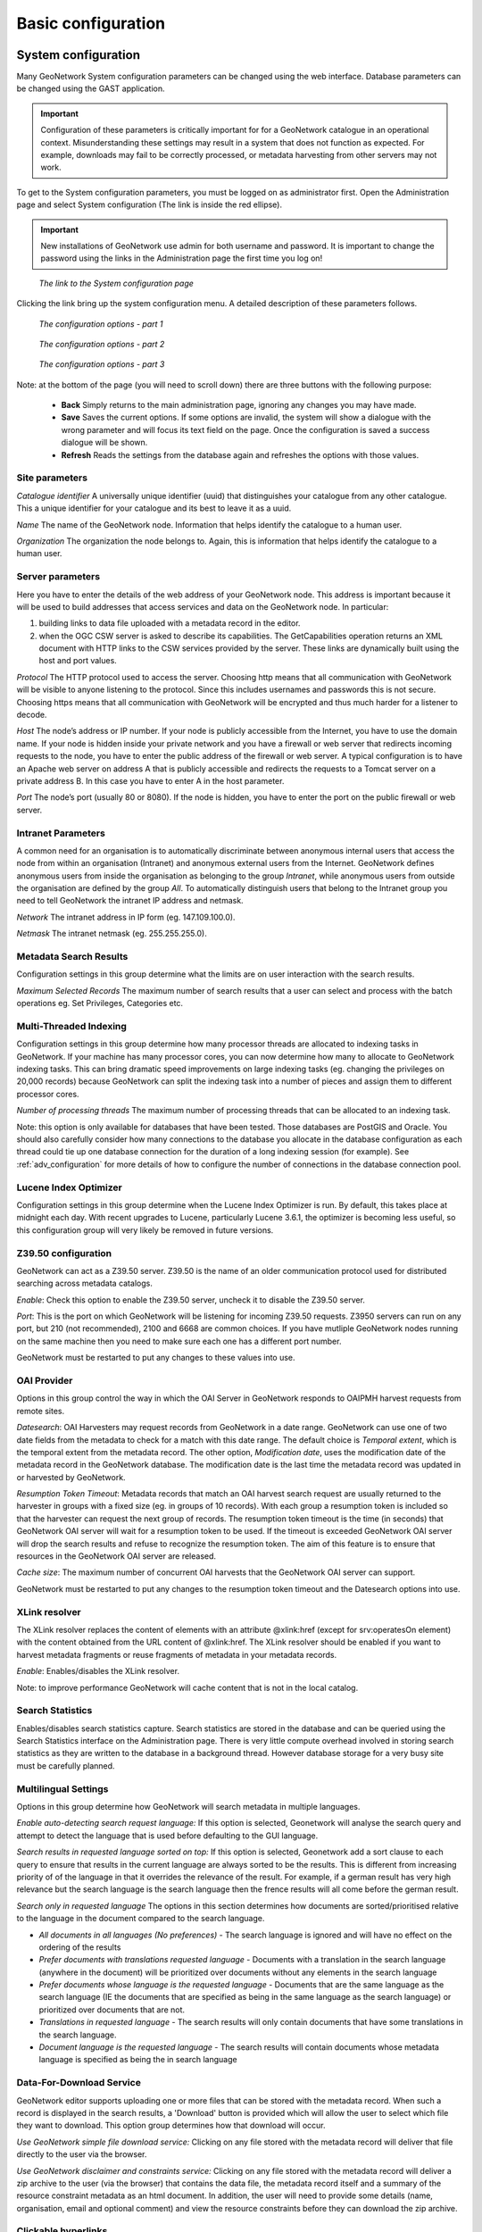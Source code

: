 .. _configuration:

Basic configuration
===================

System configuration
--------------------

Many GeoNetwork System configuration parameters can be changed using the
web interface. Database parameters can be changed using the GAST application.

.. important:: Configuration of these parameters is critically important for 
   for a GeoNetwork catalogue in an operational context. Misunderstanding 
   these settings may result in a system that does not function as
   expected. For example, downloads may fail to be correctly processed, or 
   metadata harvesting from other servers may not work.

To get to the System configuration parameters, you must be logged on as administrator first. Open the Administration page and select System configuration (The link is inside the red ellipse).

.. important:: New installations of GeoNetwork use admin for both username
   and password. It is important to change the password using the links in the
   Administration page the first time you log on!

.. figure:: web-config-where.png

    *The link to the System configuration page*

Clicking the link bring up the system configuration menu. A detailed description of these parameters follows.

.. figure:: web-config-options-1.png

    *The configuration options - part 1*

.. figure:: web-config-options-2.png

    *The configuration options - part 2*

.. figure:: web-config-options-3.png

    *The configuration options - part 3*

Note: at the bottom of the page (you will need to scroll down) there are three buttons with the following purpose:

 - **Back** Simply returns to the main administration page, ignoring any changes you may have made. 
 - **Save** Saves the current options. If some options are invalid, the system will show a dialogue with the wrong parameter and will focus its text field on the page. Once the configuration is saved a success dialogue will be shown. 
 - **Refresh** Reads the settings from the database again and refreshes the options with those values.

Site parameters
```````````````

*Catalogue identifier* A universally unique identifier (uuid) that distinguishes your catalogue from any other catalogue. This a unique identifier for your catalogue and its best to leave it as a uuid. 

*Name* The name of the GeoNetwork node. Information that helps identify the catalogue to a human user.

*Organization* The organization the node belongs to. Again, this is information that helps identify the catalogue to a human user.

Server parameters
`````````````````

Here you have to enter the details of the web address of your GeoNetwork node. This address is important because it will be used to build addresses that access services and data on the GeoNetwork node. In particular:

#. building links to data file uploaded with a metadata record in the editor.
#. when the OGC CSW server is asked to describe its capabilities. The GetCapabilities operation returns an XML document with HTTP links to the CSW services provided by the server. These links are dynamically built using the host and port values.


*Protocol* The HTTP protocol used to access the server. Choosing http means that all communication with GeoNetwork will be visible to anyone listening to the protocol. Since this includes usernames and passwords this is not secure. Choosing https means that all communication with GeoNetwork will be encrypted and thus much harder for a listener to decode. 

*Host* The node’s address or IP number. If your node is publicly accessible from the Internet, you have to use the domain name. If your node is hidden inside your private network and you have a firewall or web server that redirects incoming requests to the node, you have to enter the public address of the firewall or web server. A typical configuration is to have an Apache web server on address A that is publicly accessible and redirects the requests to a Tomcat server on a private address B. In this case you have to enter A in the host parameter.

*Port* The node’s port (usually 80 or 8080). If the node is hidden, you have to enter the port on the public firewall or web server. 


Intranet Parameters
```````````````````

A common need for an organisation is to automatically discriminate between anonymous internal users that access the node from within an organisation (Intranet) and anonymous external users from the Internet. GeoNetwork defines anonymous users from inside the organisation as belonging to the group *Intranet*, while anonymous users from outside the organisation are defined by the group *All*. To automatically distinguish users that belong to the Intranet group you need to tell GeoNetwork the intranet IP address and netmask.

*Network* The intranet address in IP form (eg. 147.109.100.0).

*Netmask* The intranet netmask (eg. 255.255.255.0).


Metadata Search Results
```````````````````````

Configuration settings in this group determine what the limits are on user interaction with the search results.

*Maximum Selected Records* The maximum number of search results that a user can select and process with the batch operations eg. Set Privileges, Categories etc.


Multi-Threaded Indexing
```````````````````````

Configuration settings in this group determine how many processor threads are allocated to indexing tasks in GeoNetwork. If your machine has many processor cores, you can now determine how many to allocate to GeoNetwork indexing tasks. This can bring dramatic speed improvements on large indexing tasks (eg. changing the privileges on 20,000 records) because GeoNetwork can split the indexing task into a number of pieces and assign them to different processor cores.

*Number of processing threads* The maximum number of processing threads that can be allocated to an indexing task. 

Note: this option is only available for databases that have been tested. Those databases are PostGIS and Oracle. You should also carefully consider how many connections to the database you allocate in the database configuration as each thread could tie up one database connection for the duration of a long indexing session (for example). See :ref:`adv_configuration` for more details of how to configure the number of connections in the database connection pool.

Lucene Index Optimizer
```````````````````````

Configuration settings in this group determine when the Lucene Index Optimizer is run. By default, this takes place at midnight each day. With recent upgrades to Lucene, particularly Lucene 3.6.1, the optimizer is becoming less useful, so this configuration group will very likely be removed in future versions.

Z39.50 configuration
````````````````````

GeoNetwork can act as a Z39.50 server. Z39.50 is the name of an older communication protocol used for distributed searching across metadata catalogs.

*Enable*: Check this option to enable the Z39.50 server, uncheck it to disable the Z39.50 server. 

*Port*: This is the port on which GeoNetwork will be listening for incoming Z39.50 requests. Z3950 servers can run on any port, but 210 (not recommended), 2100 and 6668 are common choices. If you have mutliple GeoNetwork nodes running on the same machine then you need to make sure each one has a different port number.

GeoNetwork must be restarted to put any changes to these values into use.

OAI Provider
````````````

Options in this group control the way in which the OAI Server in GeoNetwork responds to OAIPMH harvest requests from remote sites.

*Datesearch*: OAI Harvesters may request records from GeoNetwork in a date range. GeoNetwork can use one of two date fields from the metadata to check for a match with this date range. The default choice is *Temporal extent*, which is the temporal extent from the metadata record. The other option, *Modification date*, uses the modification date of the metadata record in the GeoNetwork database. The modification date is the last time the metadata record was updated in or harvested by GeoNetwork.

*Resumption Token Timeout*: Metadata records that match an OAI harvest search request are usually returned to the harvester in groups with a fixed size (eg. in groups of 10 records). With each group a resumption token is included so that the harvester can request the next group of records. The resumption token timeout is the time (in seconds) that GeoNetwork OAI server will wait for a resumption token to be used. If the timeout is exceeded GeoNetwork OAI server will drop the search results and refuse to recognize the resumption token. The aim of this feature is to ensure that resources in the GeoNetwork OAI server are released.

*Cache size*: The maximum number of concurrent OAI harvests that the GeoNetwork OAI server can support.

GeoNetwork must be restarted to put any changes to the resumption token timeout and the Datesearch options into use.

.. _xlink_config:

XLink resolver
``````````````

The XLink resolver replaces the content of elements with an attribute @xlink:href (except for srv:operatesOn element) with the content obtained from the URL content of @xlink:href. The XLink resolver should be enabled if you want to harvest metadata fragments or reuse fragments of metadata in your metadata records.

*Enable*: Enables/disables the XLink resolver. 

Note: to improve performance GeoNetwork will cache content that is not in the local catalog.

.. _search_stats_config:

Search Statistics 
`````````````````

Enables/disables search statistics capture. Search statistics are stored in the database and can be queried using the Search Statistics interface on the Administration page. There is very little compute overhead involved in storing search statistics as they are written to the database in a background thread. However database storage for a very busy site must be carefully planned.

Multilingual Settings
`````````````````````

Options in this group determine how GeoNetwork will search metadata in multiple languages.

*Enable auto-detecting search request language:* If this option is selected, Geonetwork will analyse the search query and attempt to detect the language that is used before defaulting to the GUI language.

*Search results in requested language sorted on top:* If this option is selected, Geonetwork add a sort clause to each query to ensure that results in the current language are always sorted to be the results.  This is different from increasing priority of of the language in that it overrides the relevance of the result.  For example, if a german result has very high relevance but the search language is the search language then the frence results will all come before the german result.

*Search only in requested language* The options in this section determines how documents are sorted/prioritised relative to the language in the document compared to the search language.

- *All documents in all languages (No preferences)* - The search language is ignored and will have no effect on the ordering of the results

- *Prefer documents with translations requested language* - Documents with a translation in the search language (anywhere in the document) will be prioritized over documents without any elements in the search language

- *Prefer documents whose language is the requested language* - Documents that are the same language as the search language (IE the documents that are specified as being in the same language as the search language) or prioritized over documents that are not.

- *Translations in requested language* - The search results will only contain documents that have some translations in the search language.  

- *Document language is the requested language* - The search results will contain documents whose metadata language is specified as being the in search language


Data-For-Download Service
`````````````````````````

GeoNetwork editor supports uploading one or more files that can be stored with the metadata record. When such a record is displayed in the search results, a 'Download' button is provided which will allow the user to select which file they want to download. This option group determines how that download will occur. 

*Use GeoNetwork simple file download service:* Clicking on any file stored with the metadata record will deliver that file directly to the user via the browser.

*Use GeoNetwork disclaimer and constraints service:* Clicking on any file stored with the metadata record will deliver a zip archive to the user (via the browser) that contains the data file, the metadata record itself and a summary of the resource constraint metadata as an html document. In addition, the user will need to provide some details (name, organisation, email and optional comment) and view the resource constraints before they can download the zip archive.


Clickable hyperlinks
````````````````````
Enables/disables hyperlinks in metadata content. If a URL is present in the metadata content, GeoNetwork will detect this and make it into a clickable hyperlink when it displays the metadata content.

Local rating 
````````````
Enables/disables local rating of metadata records.

Automatic fixes
```````````````

For each metadata schema, GeoNetwork has an XSLT that it can apply to a metadata record belonging to that schema. This XSLT is called update-fixed-info.xsl and the aim of this XSLT is to allow fixed schema, site and GeoNetwork information to be applied to a metadata record every time the metadata record is saved in the editor. As an example, GeoNetwork uses this XSLT to build and store the URL of any files uploaded and stored with the metadata record in the editor.

*Enable*: Enabled by default. It is recommended you do not use the GeoNetwork default or advanced editor when auto-fixing is disabled.  See http://trac.osgeo.org/geonetwork/ticket/368 for more details.

INSPIRE
```````
Enables/disables the INSPIRE search options in advanced search panel.

Metadata Views
``````````````

Options in this section enable/disable metadata element groups in the metadata editor/viewer.

*Enable simple view*: The simple view in the metadata editor/viewer:
- removes much of the hierarchy from nested metadata records (such as ISO19115/19139)
- will not let the user add metadata elements that are not already in the metadata record
It is intended to provide a flat, simple view of the metadata record. A disadvantage of the simple view is that some of the context information supplied by the nesting in the metadata record is lost.
*Enable ISO view*: The ISO19115/19139 metadata standard defines three groups of elements:
- Minimum: those elements that are mandatory
- Core: the elements that should be present in any metadata record describing a geographic dataset
- All: all the elements
*Enable INSPIRE view*: Enables the metadata element groups defined in the EU INSPIRE directive.
*Enable XML view*: This is a raw text edit view of the XML record. You can disable this if (for example), you don't want inexperienced users to be confused by the XML presentation provided by this view.

Metadata Privileges
```````````````````

*Only set privileges to user's groups*: If enabled then only the groups that the user belongs to will be displayed in the metadata privileges page (unless the user is an Administrator). At the moment this option cannot be disabled and is likely to be deprecated in the next version of GeoNetwork.

.. _editing_harvested_records:

Harvesting
``````````

*Allow editing on harvested records*: Enables/Disables editing of harvested records in the catalogue. By default, harvested records cannot be edited.

Proxy
`````

For some functions (eg. harvesting) GeoNetwork must be able to connect to remote sites. This may not be possible if an organisation uses proxy servers. If your organisation uses a proxy server then GeoNetwork must be configured to use the proxy server in order to correctly route outgoing requests to remote sites.

*Use*: Checking this box will display the proxy configuration options panel.

.. figure:: web-config-options-proxy.png

    *The proxy configuration options*

*Host*: The proxy server name or address to use (usually an IP address).

*Port*: The proxy server port to use.

*Username* (optional): a username should be provided if the proxy server requires authentication.

*Password* (optional): a password should be provided if the proxy server requires authentication.

Feedback 
````````
GeoNetwork needs to send email if:
 - you are using the User Self-registration system or the Metadata Status workflow
 - a file uploaded with a metadata record is downloaded 
 - a user provides feedback using the online form. 

You have to configure the mail server GeoNetwork should use in order to enable it to send these emails.

*Email*: This is the email address that will be used to send the email (the From address).

*SMTP host*: the mail server address to use when sending email.

*SMTP port*: the mail server SMTP port (usually 25).

Removed metadata
````````````````

Defines the directory used to store a backup of metadata and data after a delete action. This
directory is used as a backup directory to allow system administrators to recover metadata and possibly
related data after erroneous deletion. By default the removed directory
is created in the GeoNetwork data folder.

Authentication
``````````````

In this section you define the source against which GeoNetwork will authenticate users and passwords.

.. figure:: web-config-options-authentication.png

    *Authentication configuration options*

By default, users are authenticated against info held in the GeoNetwork database. When the GeoNetwork database is used as the authentication source, the user self-registration function can be enabled. A later section discusses user self-registration and the configuration options it requires.

You may choose to authenticate logins against either the GeoNetwork database tables or LDAP (the lightweight directory access protocol) but not both. The next section describes how to authenticate against LDAP.

In addition to either of these options, you may also configure other authentication sources. At present, Shibboleth is the only additional authentication source that can be configured. Shibboleth is typically used for national access federations such as the Australian Access Federation. Configuring shibboleth authentication in GeoNetwork to use such a federation would allow not only users from a local database or LDAP directory to use your installation, but any user from such a federation.

LDAP Authentication
~~~~~~~~~~~~~~~~~~~

The section defines how to connect to an LDAP authentication system.

.. figure:: web-config-options-ldap.png

    *The LDAP configuration options*

Typically all users must have their details in the LDAP directory to login to GeoNetwork. However if a user is added to the GeoNetwork database with the Administrator profile then they will be able to login without their details being present in the LDAP directory.

Shibboleth Authentication
~~~~~~~~~~~~~~~~~~~~~~~~~

When using either the GeoNetwork database or LDAP for authentication, you can also configure shibboleth to allow authentication against access federations.

.. figure:: web-config-options-shibboleth.png

    *The Shibboleth configuration options*

Shibboleth authentication requires interaction with Apache web server. In particular, the apache web server must be configured to require Shibboleth authentication to access the path entered in the configuration. The apache web server configuration will contain the details of the shibboleth server that works out where a user is located (sometimes called a 'where are you from' server).

The remainder of the shibboleth login configuration describes how shibboleth authentication attributes are mapped to GeoNetwork user database fields as once a user is authenticated against shibboleth, their details are copied to the local GeoNetwork database.

Configuring OGC Catalogue Services Web (CSW)
--------------------------------------------
See :doc:`../csw-configuration/index`

.. _config_user_self_registration:

Configuring User Self-Registration
----------------------------------

GeoNetwork has a self-registration function which allows a user to request a login which provides access to 'registered-user' functions.  By default this capability is switched off. To configure this capability you must complete the following sections in the 'System configuration' menu:

- configure the site name and organization name as these will be used in emails from this GeoNetwork site to newly registered users. An example of how to config these fields at the top of the system configuration form is:

.. figure:: web-config-name-organization.png

- configure feedback email address, SMTP host and SMTP port. The feedback email address will be sent an email when a new user registers and requests a profile other than 'Registered User'. An example of how to config these fields in the system configuration form is:

.. figure:: web-config-options-feedback.png

- check the box, enable user self-registration in the Authentication section of the system configuration form as follows:

.. figure:: web-config-authentication-self-registration-checked.png

When you save the system configuration form, return to the home page and log out as admin, your banner menu should now include two new options, 'Forgot your password?' and 'Register' (or their translations into your selected language) as follows:

.. figure:: web-config-banner-with-self-registration.png

You should also configure the xml file that includes contact details to be 
displayed when an error occurs in the registration process. This file is 
localized - the english version is located in 
INSTALL_DIR/web/geonetwork/loc/en/xml/registration-sent.xml.

Finally, if you want to change the content of the email that contains registration details for new users, you should modify INSTALL_DIR/web/geonetwork/xsl/registration-pwd-email.xsl.
